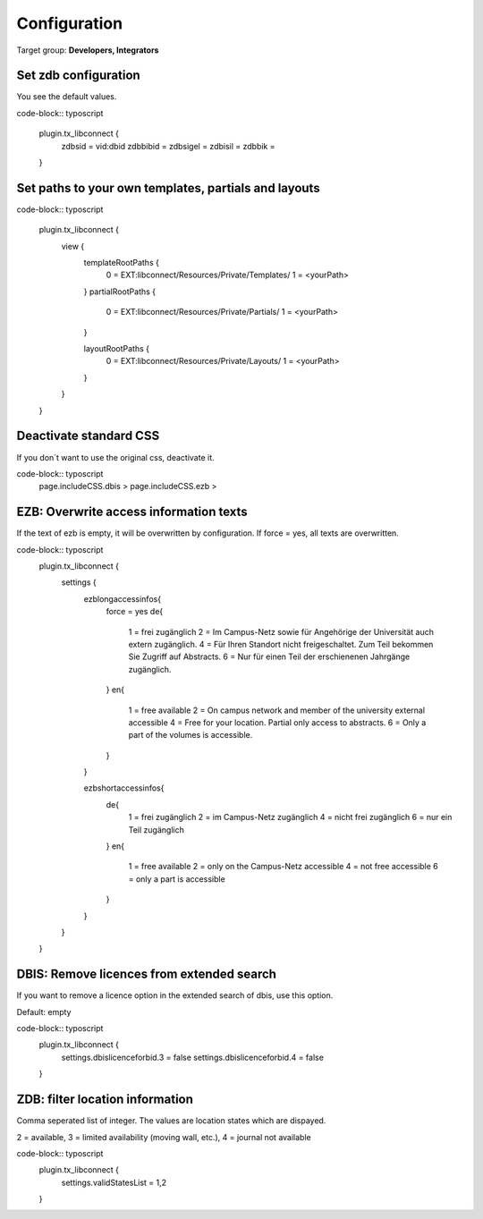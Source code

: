 ﻿.. include:: ../Includes.txt


.. _configuration:

=============
Configuration
=============

Target group: **Developers, Integrators**

Set zdb configuration
=====================

You see the default values.

code-block:: typoscript

    plugin.tx_libconnect {
        zdbsid = vid:dbid
        zdbbibid = 
        zdbsigel = 
        zdbisil = 
        zdbbik = 
    }


Set paths to your own templates, partials and layouts
=====================================================

code-block:: typoscript

    plugin.tx_libconnect {
        view {
            templateRootPaths {
                0 = EXT:libconnect/Resources/Private/Templates/
                1 = <yourPath>
            }
            partialRootPaths {
                0 = EXT:libconnect/Resources/Private/Partials/
                1 = <yourPath>
            }

            layoutRootPaths {
                0 = EXT:libconnect/Resources/Private/Layouts/
                1 = <yourPath>
            }
        }
    }

Deactivate standard CSS
=======================

If you don´t want to use the original css, deactivate it.

code-block:: typoscript
    page.includeCSS.dbis >
    page.includeCSS.ezb >


EZB: Overwrite access information texts
=========================================

If the text of ezb is empty, it will be overwritten by configuration. If force = yes, all texts are overwritten.

code-block:: typoscript
    plugin.tx_libconnect {
        settings {
            ezblongaccessinfos{
                force = yes
                de{
                    1 = frei zugänglich
                    2 = Im Campus-Netz sowie für Angehörige der Universität auch extern zugänglich.
                    4 = Für Ihren Standort nicht freigeschaltet. Zum Teil bekommen Sie Zugriff auf Abstracts.
                    6 = Nur für einen Teil der erschienenen Jahrgänge zugänglich.
                }
                en{
                    1 = free available
                    2 = On campus network and member of the university external accessible
                    4 = Free for your location. Partial only access to abstracts.
                    6 = Only a part of the volumes is accessible.
                }
            }

            ezbshortaccessinfos{
                de{
                    1 = frei zugänglich
                    2 = im Campus-Netz zugänglich
                    4 = nicht frei zugänglich
                    6 = nur ein Teil zugänglich
                }
                en{
                    1 = free available
                    2 = only on the Campus-Netz accessible
                    4 = not free accessible
                    6 = only a part is accessible
                }
            }
        }
    }

DBIS: Remove licences from extended search
====================================
If you want to remove a licence option in the extended search of dbis, use this option.

Default: empty

code-block:: typoscript
    plugin.tx_libconnect {
        settings.dbislicenceforbid.3 = false
        settings.dbislicenceforbid.4 = false
    }

ZDB: filter location information
================================

Comma seperated list of integer. The values are location states which are dispayed.

2 = available, 3 = limited availability (moving wall, etc.), 4 = journal not available

code-block:: typoscript
    plugin.tx_libconnect {
        settings.validStatesList = 1,2
    }

